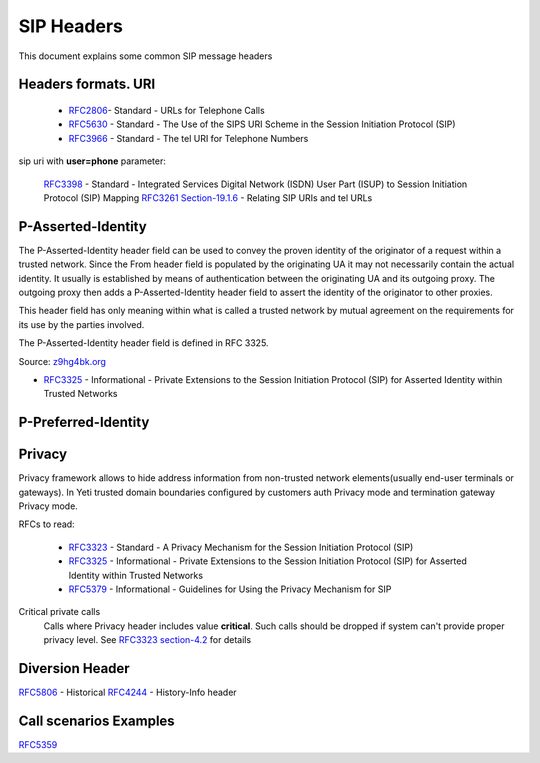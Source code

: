

.. _sip_headers:

===========
SIP Headers
===========

This document explains some common SIP message headers


Headers formats. URI
====================

 * `RFC2806 <https://datatracker.ietf.org/doc/html/rfc2806>`_- Standard - URLs for Telephone Calls
 * `RFC5630 <https://datatracker.ietf.org/doc/html/rfc5630>`_ - Standard - The Use of the SIPS URI Scheme in the Session Initiation Protocol (SIP)
 * `RFC3966 <https://datatracker.ietf.org/doc/html/rfc3966>`_ - Standard - The tel URI for Telephone Numbers


sip uri with **user=phone** parameter:

 `RFC3398 <https://datatracker.ietf.org/doc/html/rfc3398>`_ - Standard - Integrated Services Digital Network (ISDN) User Part (ISUP) to Session Initiation Protocol (SIP) Mapping
 `RFC3261 Section-19.1.6 <https://datatracker.ietf.org/doc/html/rfc3261#section-19.1.6>`_ - Relating SIP URIs and tel URLs


P-Asserted-Identity
===================

The P-Asserted-Identity header field can be used to convey the proven identity of the originator of a request within a trusted network. Since the From header field is populated by the originating UA it may not necessarily contain the actual identity. It usually is established by means of authentication between the originating UA and its outgoing proxy. The outgoing proxy then adds a P-Asserted-Identity header field to assert the identity of the originator to other proxies.

This header field has only meaning within what is called a trusted network by mutual agreement on the requirements for its use by the parties involved.

The P-Asserted-Identity header field is defined in RFC 3325.

Source: `z9hg4bk.org <http://www.z9hg4bk.org/sip/hf/p-asserted-identity.html>`_

- `RFC3325 <https://datatracker.ietf.org/doc/html/rfc3325>`_ - Informational - Private Extensions to the Session Initiation Protocol (SIP) for Asserted Identity within Trusted Networks


P-Preferred-Identity
====================



.. _sip_headers_privacy:

Privacy
=======

Privacy framework allows to hide address information from non-trusted network elements(usually end-user terminals or gateways). In Yeti trusted domain boundaries configured by customers auth Privacy mode and termination gateway Privacy mode.

RFCs to read:

    - `RFC3323 <https://datatracker.ietf.org/doc/html/rfc3323>`_ - Standard - A Privacy Mechanism for the Session Initiation Protocol (SIP)
    - `RFC3325 <https://datatracker.ietf.org/doc/html/rfc3325>`_ - Informational - Private Extensions to the Session Initiation Protocol (SIP) for Asserted Identity within Trusted Networks
    - `RFC5379 <https://datatracker.ietf.org/doc/html/rfc5379>`_ - Informational - Guidelines for Using the Privacy Mechanism for SIP


.. _sip_headers_privacy_critical:

Critical private calls
    Calls where Privacy header includes value **critical**. Such calls should be dropped if system can't provide proper privacy level.
    See `RFC3323 section-4.2 <https://datatracker.ietf.org/doc/html/rfc3323#section-4.2>`_ for details


.. _sip_headers_diversion:

Diversion Header
================

`RFC5806 <https://datatracker.ietf.org/doc/html/rfc5806>`_ - Historical
`RFC4244 <https://datatracker.ietf.org/doc/html/rfc4244>`_ - History-Info header


Call scenarios Examples
=======================

`RFC5359 <https://datatracker.ietf.org/doc/html/rfc5359>`_

